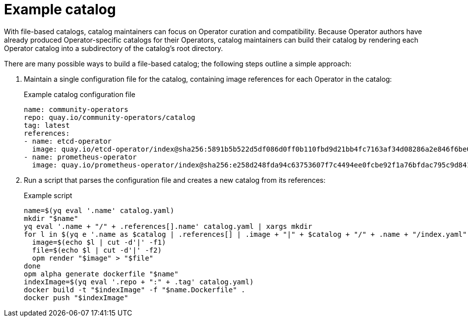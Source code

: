 // Module included in the following assemblies:
//
// * operators/understanding/olm-packaging-format.adoc

[id="olm-fb-catalogs-example_{context}"]
= Example catalog

With file-based catalogs, catalog maintainers can focus on Operator curation and compatibility. Because Operator authors have already produced Operator-specific catalogs for their Operators, catalog maintainers can build their catalog by rendering each Operator catalog into a subdirectory of the catalog's root directory.

There are many possible ways to build a file-based catalog; the following steps outline a simple approach:

. Maintain a single configuration file for the catalog, containing image references for each Operator in the catalog:
+
.Example catalog configuration file
[source,yaml]
----
name: community-operators
repo: quay.io/community-operators/catalog
tag: latest
references:
- name: etcd-operator
  image: quay.io/etcd-operator/index@sha256:5891b5b522d5df086d0ff0b110fbd9d21bb4fc7163af34d08286a2e846f6be03
- name: prometheus-operator
  image: quay.io/prometheus-operator/index@sha256:e258d248fda94c63753607f7c4494ee0fcbe92f1a76bfdac795c9d84101eb317
----

. Run a script that parses the configuration file and creates a new catalog from its references:
+
.Example script
[source,sh]
----
name=$(yq eval '.name' catalog.yaml)
mkdir "$name"
yq eval '.name + "/" + .references[].name' catalog.yaml | xargs mkdir
for l in $(yq e '.name as $catalog | .references[] | .image + "|" + $catalog + "/" + .name + "/index.yaml"' catalog.yaml); do
  image=$(echo $l | cut -d'|' -f1)
  file=$(echo $l | cut -d'|' -f2)
  opm render "$image" > "$file"
done
opm alpha generate dockerfile "$name"
indexImage=$(yq eval '.repo + ":" + .tag' catalog.yaml)
docker build -t "$indexImage" -f "$name.Dockerfile" .
docker push "$indexImage"
----
